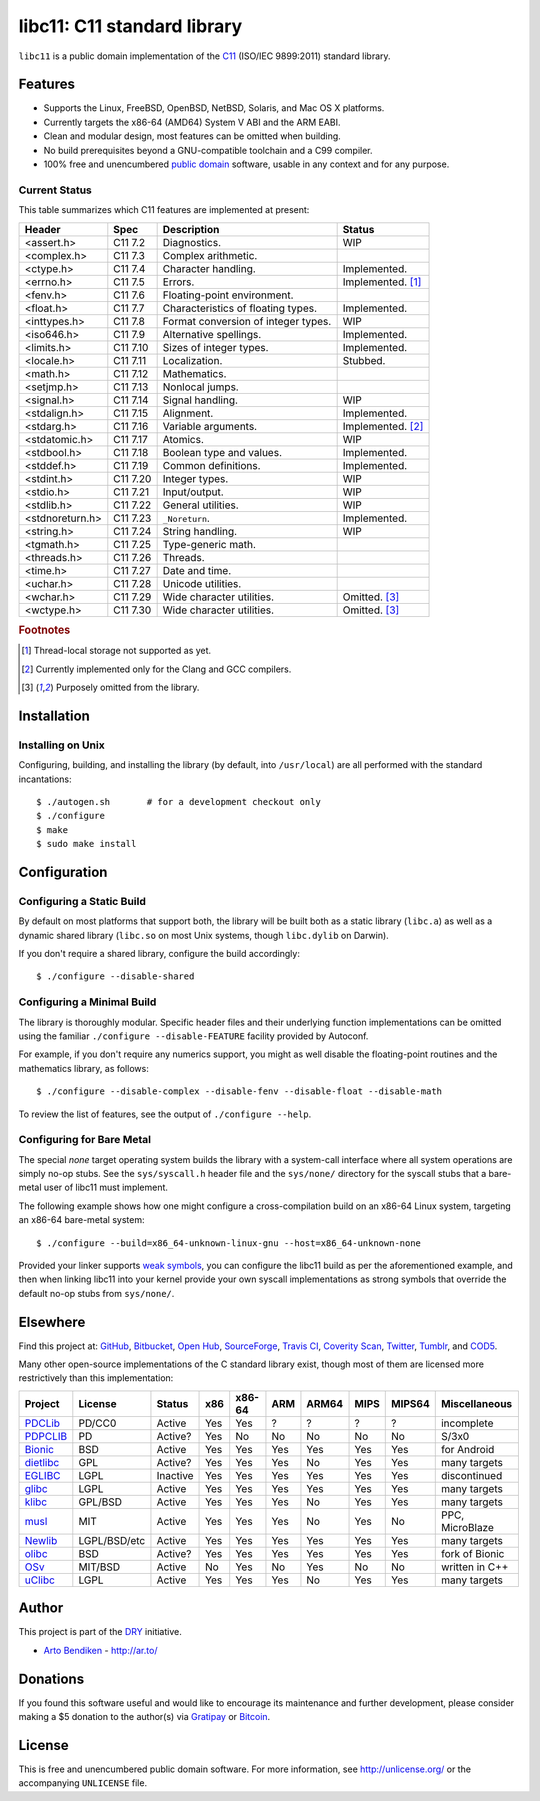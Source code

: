 ****************************
libc11: C11 standard library
****************************

.. image:: https://api.travis-ci.org/dryproject/libc11.svg?branch=master
   :target: https://travis-ci.org/dryproject/libc11
   :alt: Travis CI build status

.. image:: https://scan.coverity.com/projects/3219/badge.svg
   :target: https://scan.coverity.com/projects/3219
   :alt: Coverity Scan build status

``libc11`` is a public domain implementation of the C11_ (ISO/IEC 9899:2011)
standard library.

.. _C11: http://en.wikipedia.org/wiki/C11_%28C_standard_revision%29

Features
========

* Supports the Linux, FreeBSD, OpenBSD, NetBSD, Solaris, and Mac OS X platforms.
* Currently targets the x86-64 (AMD64) System V ABI and the ARM EABI.
* Clean and modular design, most features can be omitted when building.
* No build prerequisites beyond a GNU-compatible toolchain and a C99 compiler.
* 100% free and unencumbered `public domain <http://unlicense.org/>`_ software,
  usable in any context and for any purpose.

Current Status
--------------

This table summarizes which C11 features are implemented at present:

=============== ======== =================================== ===================
Header          Spec     Description                         Status
=============== ======== =================================== ===================
<assert.h>      C11 7.2  Diagnostics.                        WIP
<complex.h>     C11 7.3  Complex arithmetic.                 
<ctype.h>       C11 7.4  Character handling.                 Implemented.
<errno.h>       C11 7.5  Errors.                             Implemented. [1]_
<fenv.h>        C11 7.6  Floating-point environment.         
<float.h>       C11 7.7  Characteristics of floating types.  Implemented.
<inttypes.h>    C11 7.8  Format conversion of integer types. WIP
<iso646.h>      C11 7.9  Alternative spellings.              Implemented.
<limits.h>      C11 7.10 Sizes of integer types.             Implemented.
<locale.h>      C11 7.11 Localization.                       Stubbed.
<math.h>        C11 7.12 Mathematics.                        
<setjmp.h>      C11 7.13 Nonlocal jumps.                     
<signal.h>      C11 7.14 Signal handling.                    WIP
<stdalign.h>    C11 7.15 Alignment.                          Implemented.
<stdarg.h>      C11 7.16 Variable arguments.                 Implemented. [2]_
<stdatomic.h>   C11 7.17 Atomics.                            WIP
<stdbool.h>     C11 7.18 Boolean type and values.            Implemented.
<stddef.h>      C11 7.19 Common definitions.                 Implemented.
<stdint.h>      C11 7.20 Integer types.                      WIP
<stdio.h>       C11 7.21 Input/output.                       WIP
<stdlib.h>      C11 7.22 General utilities.                  WIP
<stdnoreturn.h> C11 7.23 ``_Noreturn``.                      Implemented.
<string.h>      C11 7.24 String handling.                    WIP
<tgmath.h>      C11 7.25 Type-generic math.                  
<threads.h>     C11 7.26 Threads.                            
<time.h>        C11 7.27 Date and time.                      
<uchar.h>       C11 7.28 Unicode utilities.                  
<wchar.h>       C11 7.29 Wide character utilities.           Omitted. [3]_
<wctype.h>      C11 7.30 Wide character utilities.           Omitted. [3]_
=============== ======== =================================== ===================

.. rubric:: Footnotes

.. [1] Thread-local storage not supported as yet.

.. [2] Currently implemented only for the Clang and GCC compilers.

.. [3] Purposely omitted from the library.

Installation
============

Installing on Unix
------------------

Configuring, building, and installing the library (by default, into
``/usr/local``) are all performed with the standard incantations::

   $ ./autogen.sh       # for a development checkout only
   $ ./configure
   $ make
   $ sudo make install

Configuration
=============

Configuring a Static Build
--------------------------

By default on most platforms that support both, the library will be built
both as a static library (``libc.a``) as well as a dynamic shared library
(``libc.so`` on most Unix systems, though ``libc.dylib`` on Darwin).

If you don't require a shared library, configure the build accordingly::

   $ ./configure --disable-shared

Configuring a Minimal Build
---------------------------

The library is thoroughly modular. Specific header files and their
underlying function implementations can be omitted using the familiar
``./configure --disable-FEATURE`` facility provided by Autoconf.

For example, if you don't require any numerics support, you might as well
disable the floating-point routines and the mathematics library, as follows::

   $ ./configure --disable-complex --disable-fenv --disable-float --disable-math

To review the list of features, see the output of ``./configure --help``.

Configuring for Bare Metal
--------------------------

The special *none* target operating system builds the library with a
system-call interface where all system operations are simply no-op stubs.
See the ``sys/syscall.h`` header file and the ``sys/none/`` directory for
the syscall stubs that a bare-metal user of libc11 must implement.

The following example shows how one might configure a cross-compilation
build on an x86-64 Linux system, targeting an x86-64 bare-metal system::

   $ ./configure --build=x86_64-unknown-linux-gnu --host=x86_64-unknown-none

Provided your linker supports `weak symbols`_, you can configure the libc11
build as per the aforementioned example, and then when linking libc11 into
your kernel provide your own syscall implementations as strong symbols that
override the default no-op stubs from ``sys/none/``.

.. _weak symbols: http://en.wikipedia.org/wiki/Weak_symbol

Elsewhere
=========

Find this project at: GitHub_, Bitbucket_, `Open Hub`_, SourceForge_,
`Travis CI`_, `Coverity Scan`_, Twitter_, Tumblr_, and COD5_.

.. _GitHub:        http://github.com/dryproject/libc11
.. _Bitbucket:     http://bitbucket.org/dryproject/libc11
.. _Open Hub:      http://www.openhub.net/p/libc11
.. _SourceForge:   http://sourceforge.net/projects/libc11/
.. _Travis CI:     http://travis-ci.org/dryproject/libc11
.. _Twitter:       http://twitter.com/libc11
.. _Tumblr:        http://libc11.tumblr.com/
.. _COD5:          http://www.cod5.org/archive/l/libc11.html
.. _Coverity Scan: http://scan.coverity.com/projects/3219

Many other open-source implementations of the C standard library exist,
though most of them are licensed more restrictively than this implementation:

========= ============ ======== === ====== === ===== ==== ====== ===============
Project   License      Status   x86 x86-64 ARM ARM64 MIPS MIPS64 Miscellaneous
========= ============ ======== === ====== === ===== ==== ====== ===============
PDCLib_   PD/CC0       Active   Yes Yes    ?   ?     ?    ?      incomplete
PDPCLIB_  PD           Active?  Yes No     No  No    No   No     S/3x0
Bionic_   BSD          Active   Yes Yes    Yes Yes   Yes  Yes    for Android
dietlibc_ GPL          Active?  Yes Yes    Yes No    Yes  Yes    many targets
EGLIBC_   LGPL         Inactive Yes Yes    Yes Yes   Yes  Yes    discontinued
glibc_    LGPL         Active   Yes Yes    Yes Yes   Yes  Yes    many targets
klibc_    GPL/BSD      Active   Yes Yes    Yes No    Yes  Yes    many targets
musl_     MIT          Active   Yes Yes    Yes No    Yes  No     PPC, MicroBlaze
Newlib_   LGPL/BSD/etc Active   Yes Yes    Yes Yes   Yes  Yes    many targets
olibc_    BSD          Active?  Yes Yes    Yes Yes   Yes  Yes    fork of Bionic
OSv_      MIT/BSD      Active   No  Yes    No  Yes   No   No     written in C++
uClibc_   LGPL         Active   Yes Yes    Yes No    Yes  Yes    many targets
========= ============ ======== === ====== === ===== ==== ====== ===============

.. _PDCLib:   http://pdclib.e43.eu/
.. _PDPCLIB:  http://pdos.sourceforge.net/
.. _Bionic:   http://en.wikipedia.org/wiki/Bionic_%28software%29
.. _dietlibc: http://en.wikipedia.org/wiki/Dietlibc
.. _EGLIBC:   http://en.wikipedia.org/wiki/Embedded_GLIBC
.. _glibc:    http://en.wikipedia.org/wiki/GNU_C_Library
.. _klibc:    http://en.wikipedia.org/wiki/Klibc
.. _musl:     http://en.wikipedia.org/wiki/Musl
.. _Newlib:   http://en.wikipedia.org/wiki/Newlib
.. _olibc:    http://olibc.github.io/
.. _OSv:      https://github.com/cloudius-systems/osv/tree/master/libc
.. _uClibc:   http://en.wikipedia.org/wiki/UClibc

Author
======

This project is part of the `DRY <http://dryproject.org/>`_ initiative.

* `Arto Bendiken <https://github.com/bendiken>`_ - http://ar.to/

Donations
=========

If you found this software useful and would like to encourage its
maintenance and further development, please consider making a $5 donation
to the author(s) via Gratipay_ or Bitcoin_.

.. _Gratipay: https://gratipay.com/bendiken/
.. _Bitcoin:  https://blockchain.info/address/1G9DcLHQTYMXWMJVWgnPaBJ4vuiYYkV4d7

License
=======

This is free and unencumbered public domain software. For more information,
see http://unlicense.org/ or the accompanying ``UNLICENSE`` file.

